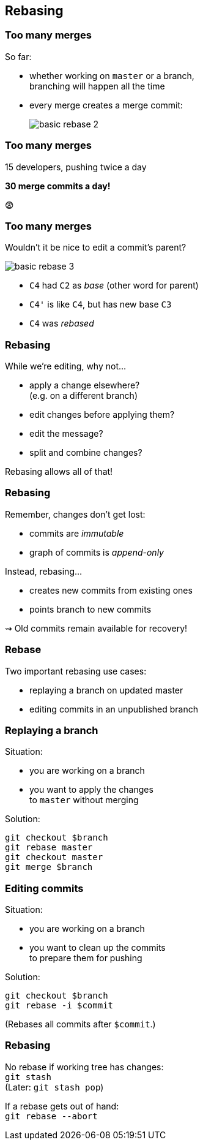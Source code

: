 == Rebasing

=== Too many merges

So far:

* whether working on `master` or a branch, +
branching will happen all the time
* every merge creates a merge commit:
+
image::https://git-scm.com/book/en/v2/images/basic-rebase-2.png[role="diagram"]

=== Too many merges

15 developers, pushing twice a day

*30 merge commits a day!*

😨

=== Too many merges

Wouldn't it be nice to edit a commit's parent?

image::https://git-scm.com/book/en/v2/images/basic-rebase-3.png[role="diagram"]

* `C4` had `C2` as _base_ (other word for parent)
* `C4'` is like `C4`, but has new base `C3`
* `C4` was _rebased_

=== Rebasing

While we're editing, why not...

* apply a change elsewhere? +
(e.g. on a different branch)
* edit changes before applying them?
* edit the message?
* split and combine changes?

Rebasing allows all of that!

=== Rebasing

Remember, changes don't get lost:

* commits are _immutable_
* graph of commits is _append-only_

Instead, rebasing...

* creates new commits from existing ones
* points branch to new commits

⇝ Old commits remain available for recovery!

=== Rebase

Two important rebasing use cases:

* replaying a branch on updated master
* editing commits in an unpublished branch

=== Replaying a branch

Situation:

* you are working on a branch
* you want to apply the changes +
to `master` without merging

Solution:

```
git checkout $branch
git rebase master
git checkout master
git merge $branch
```

=== Editing commits

Situation:

* you are working on a branch
* you want to clean up the commits +
to prepare them for pushing

Solution:

```
git checkout $branch
git rebase -i $commit
```

(Rebases all commits after `$commit`.)

=== Rebasing

No rebase if working tree has changes: +
`git stash` +
(Later: `git stash pop`)

If a rebase gets out of hand: +
`git rebase --abort`
